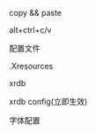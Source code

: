 #+AUTHOR: vincent
#+EMAIL: xiaojiehao123@gmail.com
#+DATE: <2018-01-14 Sun>

**** copy && paste
     alt+ctrl+c/v
     
**** 配置文件
     .Xresources

**** xrdb
     xrdb config(立即生效)
     
**** 字体配置
